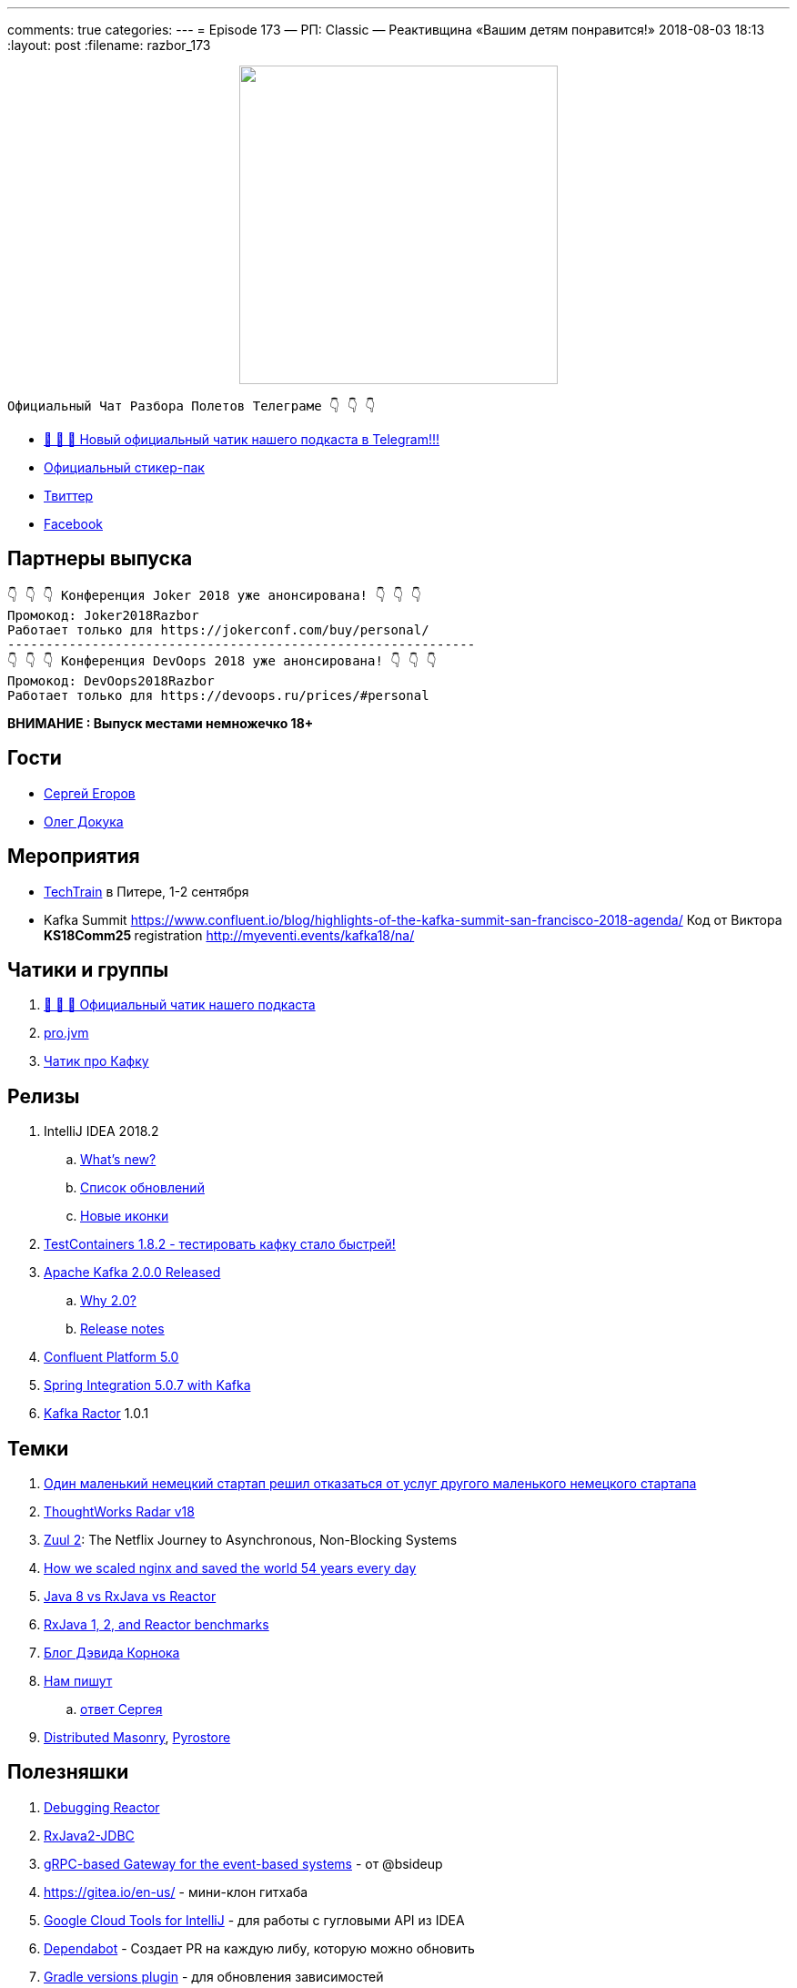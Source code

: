 ---
comments: true
categories: 
---
= Episode 173 — РП: Classic — Реактивщина «Вашим детям понравится!»
2018-08-03 18:13
:layout: post
:filename: razbor_173

++++
<div class="separator" style="clear: both; text-align: center;">
<a href="http://razbor-poletov.com/images/razbor_173_text.jpg" imageanchor="1" style="margin-left: 1em; margin-right: 1em;"><img border="0" height="350" src="http://razbor-poletov.com/images/razbor_173_text.jpg" width="350" /></a>
</div>
++++

----
Официальный Чат Разбора Полетов Телеграме 👇 👇 👇
----
* http://t.me/razbor_poletov_chat[ 🎉 🎉 🎉 Новый официальный чатик нашего подкаста в Telegram!!!]
* https://t.me/addstickers/razbor_poletov[Официальный стикер-пак]
* https://twitter.com/razbor_poletov/[Твиттер]
* http://facebook.com/razborPoletovPodcast/[Facebook]

<<<

== Партнеры выпуска
----
👇 👇 👇 Конференция Joker 2018 уже анонсирована! 👇 👇 👇
Промокод: Joker2018Razbor
Работает только для https://jokerconf.com/buy/personal/
-------------------------------------------------------------
👇 👇 👇 Конференция DevOops 2018 уже анонсирована! 👇 👇 👇
Промокод: DevOops2018Razbor
Работает только для https://devoops.ru/prices/#personal
----

*ВНИМАНИЕ : Выпуск местами немножечко 18+*

== Гости

* https://twitter.com/bsideup[Сергей Егоров] 
* https://twitter.com/OlehDokuka[Олег Докука]

== Мероприятия

* https://techtrain.ru/[TechTrain] в Питере, 1-2 сентября
* Kafka Summit https://www.confluent.io/blog/highlights-of-the-kafka-summit-san-francisco-2018-agenda/ Код от Виктора **KS18Comm25 **registration http://myeventi.events/kafka18/na/

== Чатики и группы

. http://t.me/razbor_poletov_chat[ 🎉 🎉 🎉 Официальный чатик нашего подкаста]
. https://t.me/jvmchat[pro.jvm]
. https://t.me/proKafka[Чатик про Кафку]

== Релизы

. IntelliJ IDEA 2018.2
 .. https://www.jetbrains.com/idea/specials/idea/whatsnew.html[What's new?]
 .. https://blog.jetbrains.com/idea/2018/07/intellij-idea-2018-2-macbook-touch-bar-java-11-breakpoint-intentions-spring-boot-version-control-and-more/[Список обновлений]
 .. https://blog.jetbrains.com/blog/2018/06/26/new-icons-in-intellij-platform-2018-2/[Новые иконки]
. https://twitter.com/bsideup/status/1024221527628296193[TestContainers 1.8.2  - тестировать кафку стало быстрей!]
. https://lists.apache.org/thread.html/ba8fc98076fbbdcb5c125ece6c92e90bf6695794410752876f084bb4@%3Cusers.kafka.apache.org%3E[Apache Kafka 2.0.0 Released]
 .. https://lists.apache.org/thread.html/8a5ccd348c5ee6b16976ec4acf69bda074fa2e253ebc17be6110f776@%3Cdev.kafka.apache.org%3E[Why 2.0?]
 .. https://www.apache.org/dist/kafka/2.0.0/RELEASE_NOTES.html[Release notes]
. https://www.confluent.io/blog/introducing-confluent-platform-5-0/[Confluent Platform 5.0]
. https://twitter.com/gprussell/status/1024707260470251520[Spring Integration 5.0.7 with Kafka]
. https://github.com/reactor/reactor-kafka/releases/tag/v1.0.1.RELEASE[Kafka Ractor] 1.0.1

== Темки

. https://www.linkedin.com/pulse/lidl-cancels-sap-introduction-after-spending-500m-euro-andrea-cravero/[Один маленький немецкий стартап решил отказаться от услуг другого маленького немецкого стартапа]
. https://assets.thoughtworks.com/assets/technology-radar-vol-18-en.pdf[ThoughtWorks Radar v18]
. https://medium.com/netflix-techblog/zuul-2-the-netflix-journey-to-asynchronous-non-blocking-systems-45947377fb5c[Zuul 2]: The Netflix Journey to Asynchronous, Non-Blocking Systems
. https://blog.cloudflare.com/how-we-scaled-nginx-and-saved-the-world-54-years-every-day/[How we scaled nginx and saved the world 54 years every day]
. http://alexsderkach.io/comparing-java-8-rxjava-reactor/[Java 8 vs RxJava vs Reactor]
. https://github.com/akarnokd/akarnokd-misc/issues/7[RxJava 1, 2, and Reactor benchmarks]
. http://akarnokd.blogspot.com/[Блог Дэвида Корнока]
. http://t.me/razbor_poletov_chat/5039[Нам пишут]
.. https://twitter.com/bsideup/status/1025289808543928320?s=21[ответ Сергея]
. https://www.confluent.io/blog/welcoming-the-distributed-masonry-team-to-confluent/[Distributed Masonry], http://pyrostore.io/[Pyrostore]

== Полезняшки

. https://github.com/reactor/reactor-core/blob/master/src/docs/asciidoc/debugging.adoc[Debugging Reactor]
. https://github.com/davidmoten/rxjava2-jdbc[RxJava2-JDBC]
. https://github.com/bsideup/liiklus[gRPC-based Gateway for the event-based systems] - от @bsideup
. https://gitea.io/en-us/ - мини-клон гитхаба
. https://cloud.google.com/intellij/[Google Cloud Tools for IntelliJ] - для работы с гугловыми API из IDEA
. https://dependabot.com/[Dependabot] - Cоздает  PR  на каждую либу, которую можно обновить
. https://github.com/ben-manes/gradle-versions-plugin[Gradle versions plugin] - для обновления зависимостей
. https://github.com/nebula-plugins/gradle-dependency-lock-plugin[Nebula Lock Plugin] - для лока зависимостей от Netflix
. https://github.com/nebula-plugins/gradle-lint-plugin/wiki[Nebula Lint Plugin] - eslint для Gradle :D
. https://github.com/nebula-plugins/gradle-resolution-rules-plugin/wiki/Dependency-Rule-Types[Nebula Dependency Rule Plugin] - для управления правилами разрешения зависимостей

'''

Наши контакты:

Официальный сайт — http://razbor-poletov.com[http://razbor-poletov.com]

http://razbor-poletov.com/broadcast.html[Информация о вещании]

Гости и участники:

twitter:

  * https://twitter.com/antonarhipov[@antonarhipov]
  * https://twitter.com/gamussa[@gamussa]
  * https://twitter.com/jbaruch[@jbaruch]

++++
<!-- player goes here-->

<audio preload="none">
   <source src="http://traffic.libsyn.com/razborpoletov/razbor_173.mp3" type="audio/mp3" />
   Your browser does not support the audio tag.
</audio>
++++

Подписаться по http://feeds.feedburner.com/razbor-podcast[RSS]

++++
<!-- episode file link goes here-->
<a href="http://traffic.libsyn.com/razborpoletov/razbor_173.mp3" imageanchor="1" style="clear: left; margin-bottom: 1em; margin-left: auto; margin-right: 2em;"><img border="0" height="64" src="http://2.bp.blogspot.com/-qkfh8Q--dks/T0gixAMzuII/AAAAAAAAHD0/O5LbF3vvBNQ/s200/1330127522_mp3.png" width="64" /></a>
++++

Музыка ведущим http://www.audiobank.fm/single-music/27/111/More-And-Less/[предоставлена] и ладно...
